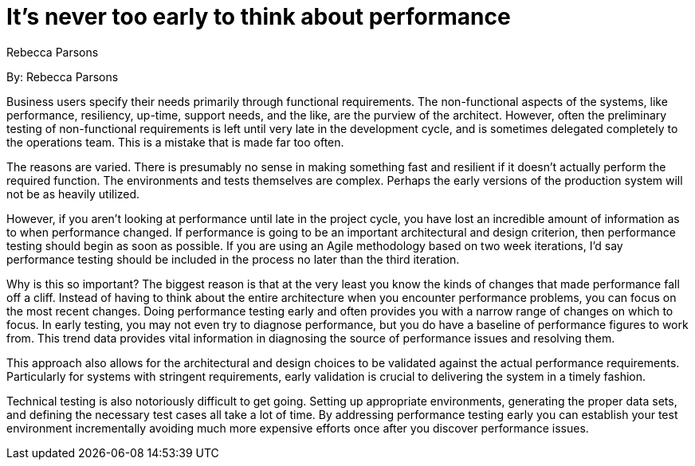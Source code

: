 = It's never too early to think about performance
:author: Rebecca Parsons

By: {author}

Business users specify their needs primarily through functional requirements.
The non-functional aspects of the systems, like performance, resiliency, up-time, support needs, and the like, are the purview of the architect.
However, often the preliminary testing of non-functional requirements is left until very late in the development cycle, and is sometimes delegated completely to the operations team.
This is a mistake that is made far too often.

The reasons are varied.
There is presumably no sense in making something fast and resilient if it doesn't actually perform the required function.
The environments and tests themselves are complex.
Perhaps the early versions of the production system will not be as heavily utilized.

However, if you aren't looking at performance until late in the project cycle, you have lost an incredible amount of information as to when performance changed.
If performance is going to be an important architectural and design criterion, then performance testing should begin as soon as possible.
If you are using an Agile methodology based on two week iterations, I'd say performance testing should be included in the process no later than the third iteration.

Why is this so important?
The biggest reason is that at the very least you know the kinds of changes that made performance fall off a cliff.
Instead of having to think about the entire architecture when you encounter performance problems, you can focus on the most recent changes.
Doing performance testing early and often provides you with a narrow range of changes on which to focus.
In early testing, you may not even try to diagnose performance, but you do have a baseline of performance figures to work from.
This trend data provides vital information in diagnosing the source of performance issues and resolving them.

This approach also allows for the architectural and design choices to be validated against the actual performance requirements.
Particularly for systems with stringent requirements, early validation is crucial to delivering the system in a timely fashion.

Technical testing is also notoriously difficult to get going.
Setting up appropriate environments, generating the proper data sets, and defining the necessary test cases all take a lot of time.
By addressing performance testing early you can establish your test environment incrementally avoiding much more expensive efforts once after you discover performance issues.
